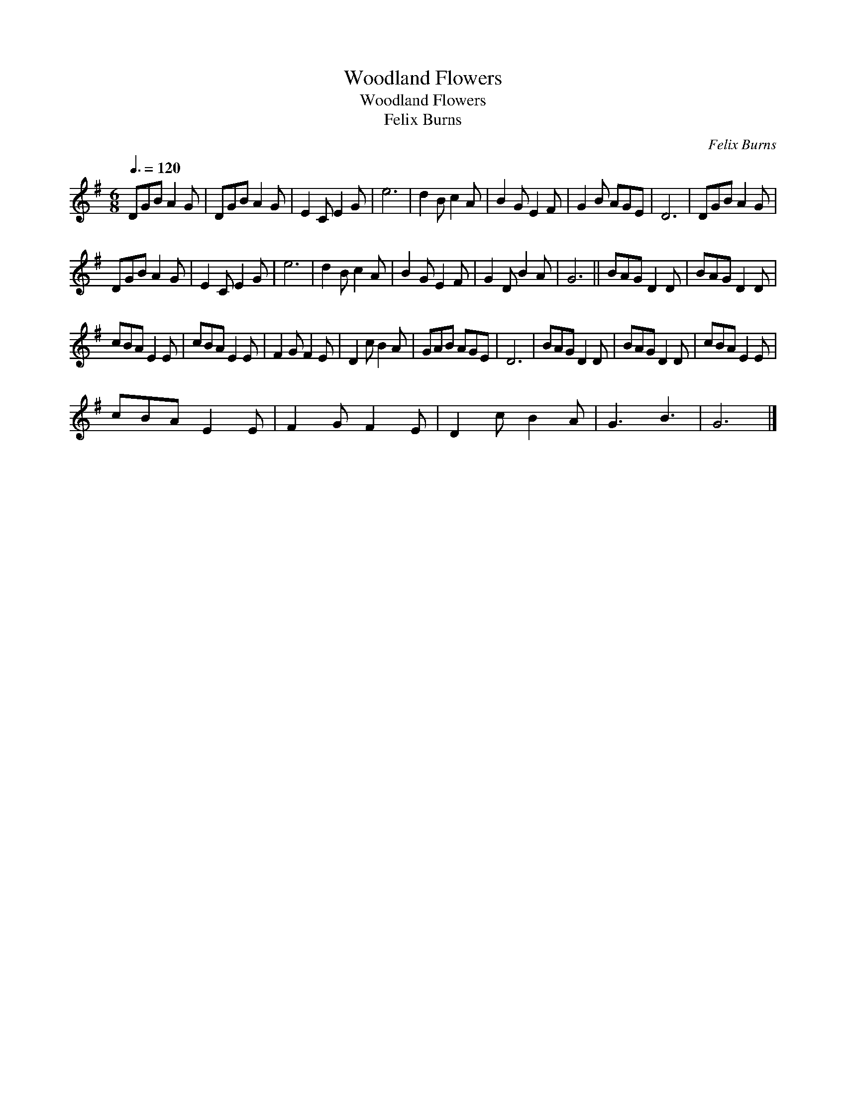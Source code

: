 X:1
T:Woodland Flowers
T:Woodland Flowers
T:Felix Burns
C:Felix Burns
L:1/8
Q:3/8=120
M:6/8
K:G
V:1 treble 
V:1
 DGB A2 G | DGB A2 G | E2 C E2 G | e6 | d2 B c2 A | B2 G E2 F | G2 B AGE | D6 | DGB A2 G | %9
 DGB A2 G | E2 C E2 G | e6 | d2 B c2 A | B2 G E2 F | G2 D B2 A | G6 || BAG D2 D | BAG D2 D | %18
 cBA E2 E | cBA E2 E | F2 G F2 E | D2 c B2 A | GAB AGE | D6 | BAG D2 D | BAG D2 D | cBA E2 E | %27
 cBA E2 E | F2 G F2 E | D2 c B2 A | G3 B3 | G6 |] %32

